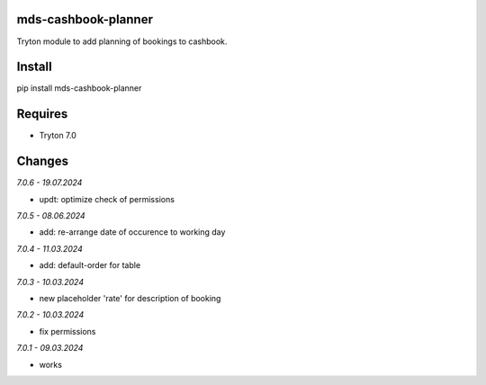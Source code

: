 mds-cashbook-planner
====================
Tryton module to add planning of bookings to cashbook.

Install
=======

pip install mds-cashbook-planner

Requires
========
- Tryton 7.0

Changes
=======

*7.0.6 - 19.07.2024*

- updt: optimize check of permissions

*7.0.5 - 08.06.2024*

- add: re-arrange date of occurence to working day

*7.0.4 - 11.03.2024*

- add: default-order for table

*7.0.3 - 10.03.2024*

- new placeholder 'rate' for description of booking

*7.0.2 - 10.03.2024*

- fix permissions

*7.0.1 - 09.03.2024*

- works

